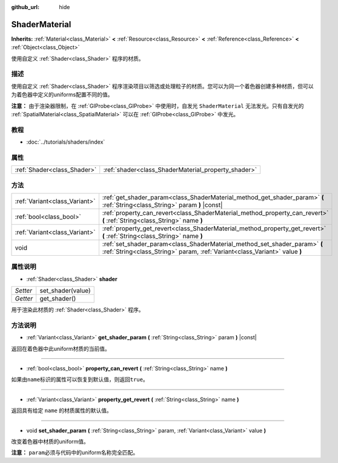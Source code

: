 :github_url: hide

.. Generated automatically by doc/tools/make_rst.py in GaaeExplorer's source tree.
.. DO NOT EDIT THIS FILE, but the ShaderMaterial.xml source instead.
.. The source is found in doc/classes or modules/<name>/doc_classes.

.. _class_ShaderMaterial:

ShaderMaterial
==============

**Inherits:** :ref:`Material<class_Material>` **<** :ref:`Resource<class_Resource>` **<** :ref:`Reference<class_Reference>` **<** :ref:`Object<class_Object>`

使用自定义 :ref:`Shader<class_Shader>` 程序的材质。

描述
----

使用自定义 :ref:`Shader<class_Shader>` 程序渲染项目以筛选或处理粒子的材质。您可以为同一个着色器创建多种材质，但可以为着色器中定义的uniforms配置不同的值。

\ **注意：** 由于渲染器限制，在 :ref:`GIProbe<class_GIProbe>` 中使用时，自发光 ``ShaderMaterial`` 无法发光。只有自发光的 :ref:`SpatialMaterial<class_SpatialMaterial>` 可以在 :ref:`GIProbe<class_GIProbe>` 中发光。

教程
----

- :doc:`../tutorials/shaders/index`

属性
----

+-----------------------------+-----------------------------------------------------+
| :ref:`Shader<class_Shader>` | :ref:`shader<class_ShaderMaterial_property_shader>` |
+-----------------------------+-----------------------------------------------------+

方法
----

+-------------------------------+----------------------------------------------------------------------------------------------------------------------------------------------------------+
| :ref:`Variant<class_Variant>` | :ref:`get_shader_param<class_ShaderMaterial_method_get_shader_param>` **(** :ref:`String<class_String>` param **)** |const|                              |
+-------------------------------+----------------------------------------------------------------------------------------------------------------------------------------------------------+
| :ref:`bool<class_bool>`       | :ref:`property_can_revert<class_ShaderMaterial_method_property_can_revert>` **(** :ref:`String<class_String>` name **)**                                 |
+-------------------------------+----------------------------------------------------------------------------------------------------------------------------------------------------------+
| :ref:`Variant<class_Variant>` | :ref:`property_get_revert<class_ShaderMaterial_method_property_get_revert>` **(** :ref:`String<class_String>` name **)**                                 |
+-------------------------------+----------------------------------------------------------------------------------------------------------------------------------------------------------+
| void                          | :ref:`set_shader_param<class_ShaderMaterial_method_set_shader_param>` **(** :ref:`String<class_String>` param, :ref:`Variant<class_Variant>` value **)** |
+-------------------------------+----------------------------------------------------------------------------------------------------------------------------------------------------------+

属性说明
--------

.. _class_ShaderMaterial_property_shader:

- :ref:`Shader<class_Shader>` **shader**

+----------+-------------------+
| *Setter* | set_shader(value) |
+----------+-------------------+
| *Getter* | get_shader()      |
+----------+-------------------+

用于渲染此材质的 :ref:`Shader<class_Shader>` 程序。

方法说明
--------

.. _class_ShaderMaterial_method_get_shader_param:

- :ref:`Variant<class_Variant>` **get_shader_param** **(** :ref:`String<class_String>` param **)** |const|

返回在着色器中此uniform材质的当前值。

----

.. _class_ShaderMaterial_method_property_can_revert:

- :ref:`bool<class_bool>` **property_can_revert** **(** :ref:`String<class_String>` name **)**

如果由\ ``name``\ 标识的属性可以恢复到默认值，则返回\ ``true``\ 。

----

.. _class_ShaderMaterial_method_property_get_revert:

- :ref:`Variant<class_Variant>` **property_get_revert** **(** :ref:`String<class_String>` name **)**

返回具有给定 ``name`` 的材质属性的默认值。

----

.. _class_ShaderMaterial_method_set_shader_param:

- void **set_shader_param** **(** :ref:`String<class_String>` param, :ref:`Variant<class_Variant>` value **)**

改变着色器中材质的uniform值。

\ **注意：** ``param``\ 必须与代码中的uniform名称完全匹配。

.. |virtual| replace:: :abbr:`virtual (This method should typically be overridden by the user to have any effect.)`
.. |const| replace:: :abbr:`const (This method has no side effects. It doesn't modify any of the instance's member variables.)`
.. |vararg| replace:: :abbr:`vararg (This method accepts any number of arguments after the ones described here.)`
